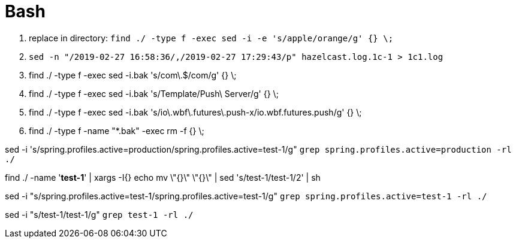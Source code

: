 [[tech_bash]]

= Bash

1. replace in directory: `find ./ -type f -exec sed -i -e 's/apple/orange/g' {} \;`
1. `sed -n "/2019-02-27 16:58:36/,/2019-02-27 17:29:43/p" hazelcast.log.1c-1 > 1c1.log`
1. find ./ -type f -exec sed -i.bak 's/com\.$/com/g' {} \;
1. find ./ -type f -exec sed -i.bak 's/Template/Push\ Server/g' {} \;
1. find ./ -type f -exec sed -i.bak 's/io\.wbf\.futures\.push-x/io.wbf.futures.push/g' {} \;
1. find ./ -type f -name "*.bak" -exec rm -f {} \;




sed -i 's/spring.profiles.active=production/spring.profiles.active=test-1/g" `grep spring.profiles.active=production -rl ./`


find ./ -name '*test-1*' | xargs -I{} echo mv  \"{}\" \"{}\"  | sed 's/test-1/test-1/2' | sh


sed -i "s/spring.profiles.active=test-1/spring.profiles.active=test-1/g"  `grep spring.profiles.active=test-1 -rl ./`


sed -i "s/test-1/test-1/g"  `grep test-1 -rl ./`  